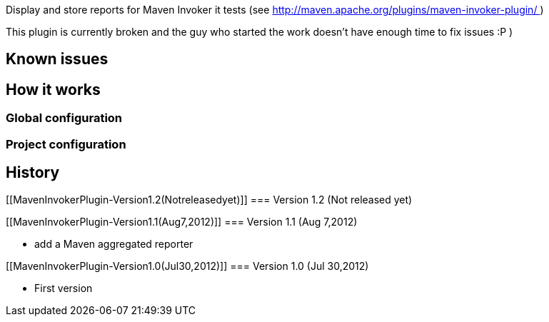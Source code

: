 [.conf-macro .output-inline]#Display and store reports for Maven Invoker
it tests (see http://maven.apache.org/plugins/maven-invoker-plugin/ )#

This plugin is currently broken and the guy who started the work doesn't
have enough time to fix issues :P )

[[MavenInvokerPlugin-Knownissues]]
== Known issues

[[MavenInvokerPlugin-Howitworks]]
== How it works

[[MavenInvokerPlugin-Globalconfiguration]]
=== Global configuration

[[MavenInvokerPlugin-Projectconfiguration]]
=== Project configuration

[[MavenInvokerPlugin-History]]
== History

[[MavenInvokerPlugin-Version1.2(Notreleasedyet)]]
=== Version 1.2 (Not released yet)

[[MavenInvokerPlugin-Version1.1(Aug7,2012)]]
=== Version 1.1 (Aug 7,2012)

* add a Maven aggregated reporter

[[MavenInvokerPlugin-Version1.0(Jul30,2012)]]
=== Version 1.0 (Jul 30,2012)

* First version
